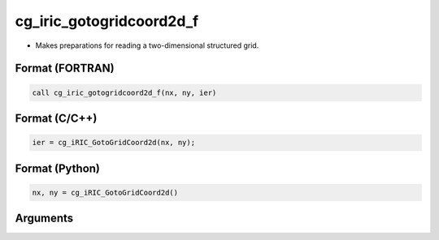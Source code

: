 cg_iric_gotogridcoord2d_f
=========================

-  Makes preparations for reading a two-dimensional structured grid.

Format (FORTRAN)
------------------
.. code-block:: fortran

   call cg_iric_gotogridcoord2d_f(nx, ny, ier)

Format (C/C++)
----------------
.. code-block:: c

   ier = cg_iRIC_GotoGridCoord2d(nx, ny);

Format (Python)
----------------
.. code-block:: python

   nx, ny = cg_iRIC_GotoGridCoord2d()

Arguments
---------

.. csv-table:: Arguments of cg_iric_gotogridcoord2d_f
   :file: cg_iric_gotogridcoord2d_f_args.csv
   :header-rows: 1

